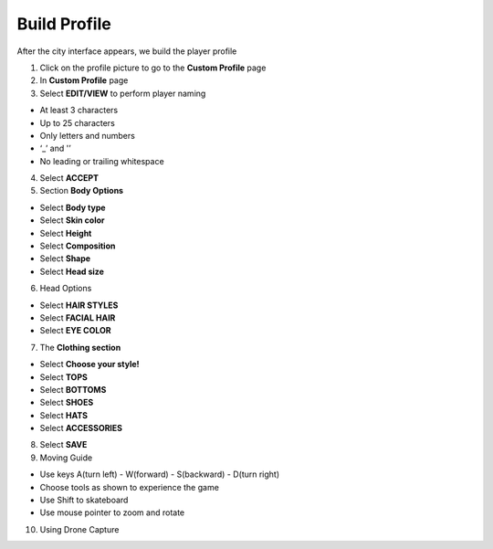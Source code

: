 Build Profile
===============

After the city interface appears, we build the player profile

1. Click on the profile picture to go to the **Custom Profile** page


2. In **Custom Profile** page


3. Select **EDIT/VIEW** to perform player naming

- At least 3 characters
- Up to 25 characters
- Only letters and numbers
- ‘_’ and '’
- No leading or trailing whitespace

4. Select **ACCEPT**


5. Section **Body Options**

- Select **Body type**
- Select **Skin color**
- Select **Height**
- Select **Composition**
- Select **Shape**
- Select **Head size**

6. Head Options

- Select **HAIR STYLES**
- Select **FACIAL HAIR**
- Select **EYE COLOR**


7. The **Clothing section**

- Select **Choose your style!**
- Select **TOPS**
- Select **BOTTOMS**
- Select **SHOES**
- Select **HATS**
- Select **ACCESSORIES**

8. Select **SAVE**

9. Moving Guide

- Use keys A(turn left) - W(forward) - S(backward) - D(turn right)
- Choose tools as shown to experience the game
- Use Shift to skateboard
- Use mouse pointer to zoom and rotate

10. Using Drone Capture


